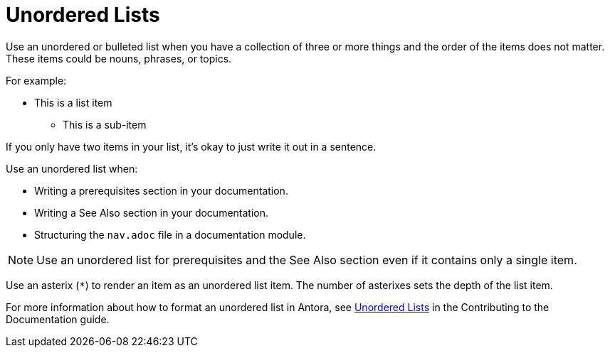 = Unordered Lists

Use an unordered or bulleted list when you have a collection of three or more things and the order of the items does not matter. 
These items could be nouns, phrases, or topics. 

For example: 

****
* This is a list item
** This is a sub-item 
****

If you only have two items in your list, it's okay to just write it out in a sentence. 

Use an unordered list when:

* Writing a prerequisites section in your documentation. 
* Writing a See Also section in your documentation. 
* Structuring the `nav.adoc` file in a documentation module. 

NOTE: Use an unordered list for prerequisites and the See Also section even if it contains only a single item. 

Use an asterix (`*`) to render an item as an unordered list item. 
The number of asterixes sets the depth of the list item. 

For more information about how to format an unordered list in Antora, see xref:home:contribute:basics.adoc#unordered-lists[Unordered Lists] in the Contributing to the Documentation guide.